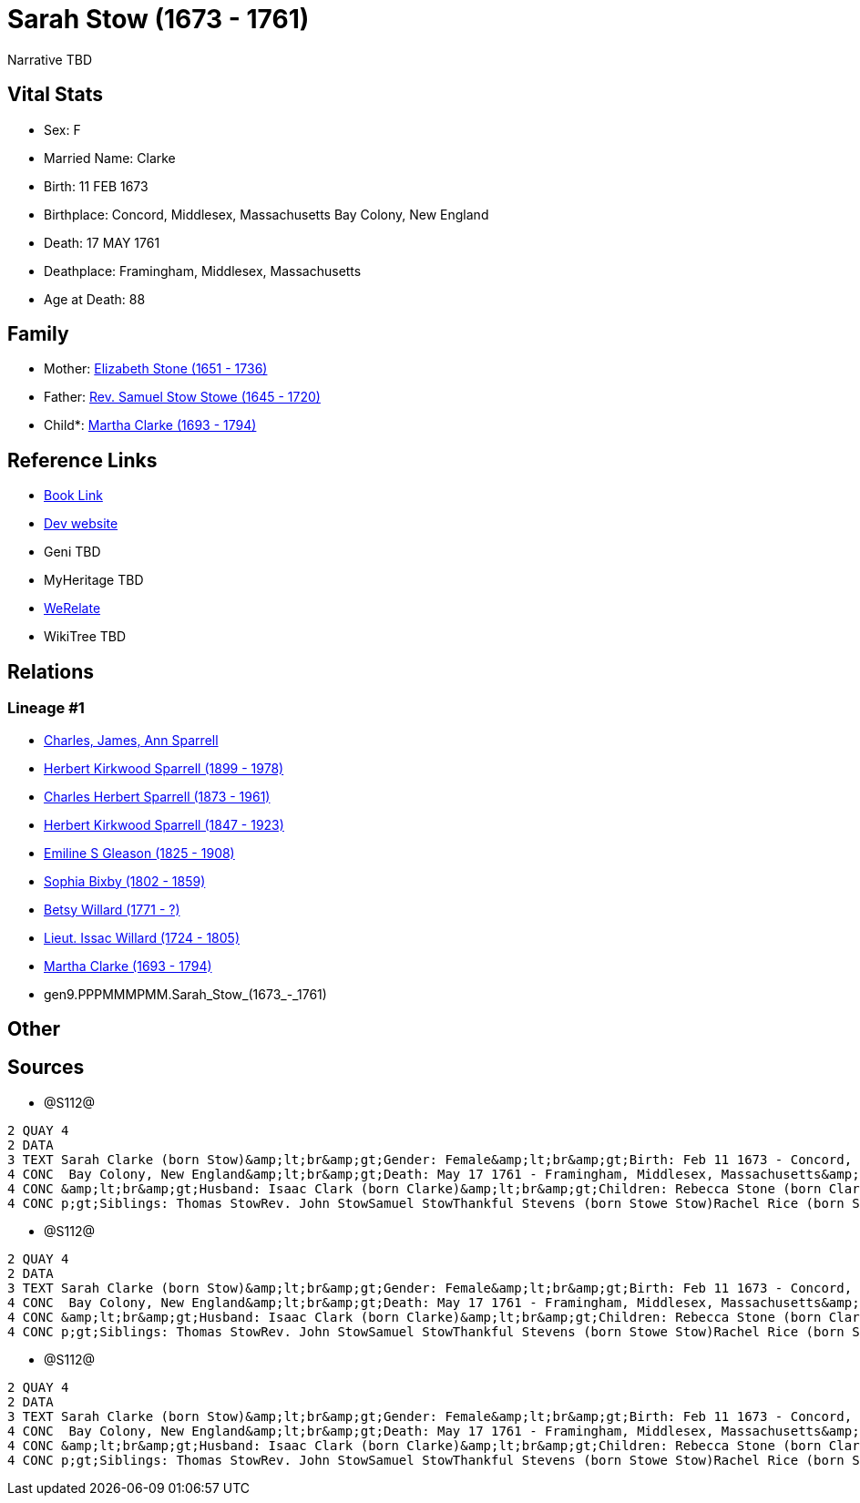 = Sarah Stow (1673 - 1761)

Narrative TBD


== Vital Stats


* Sex: F
* Married Name: Clarke
* Birth: 11 FEB 1673
* Birthplace: Concord, Middlesex, Massachusetts Bay Colony, New England
* Death: 17 MAY 1761
* Deathplace: Framingham, Middlesex, Massachusetts
* Age at Death: 88


== Family
* Mother: https://github.com/sparrell/cfs_ancestors/blob/main/Vol_02_Ships/V2_C5_Ancestors/V2_C5_G10/gen10.PPPMMMPMMM.Elizabeth_Stone.adoc[Elizabeth Stone (1651 - 1736)]

* Father: https://github.com/sparrell/cfs_ancestors/blob/main/Vol_02_Ships/V2_C5_Ancestors/V2_C5_G10/gen10.PPPMMMPMMP.Rev_Samuel_Stow_Stowe.adoc[Rev. Samuel Stow Stowe (1645 - 1720)]

* Child*: https://github.com/sparrell/cfs_ancestors/blob/main/Vol_02_Ships/V2_C5_Ancestors/V2_C5_G8/gen8.PPPMMMPM.Martha_Clarke.adoc[Martha Clarke (1693 - 1794)]


== Reference Links
* https://github.com/sparrell/cfs_ancestors/blob/main/Vol_02_Ships/V2_C5_Ancestors/V2_C5_G9/gen9.PPPMMMPMM.Sarah_Stow.adoc[Book Link]
* https://cfsjksas.gigalixirapp.com/person?p=p1278[Dev website]
* Geni TBD
* MyHeritage TBD
* https://www.werelate.org/wiki/Person:Sarah_Stow_%287%29[WeRelate]
* WikiTree TBD

== Relations
=== Lineage #1
* https://github.com/spoarrell/cfs_ancestors/tree/main/Vol_02_Ships/V2_C1_Principals/0_intro_principals.adoc[Charles, James, Ann Sparrell]
* https://github.com/sparrell/cfs_ancestors/blob/main/Vol_02_Ships/V2_C5_Ancestors/V2_C5_G1/gen1.P.Herbert_Kirkwood_Sparrell.adoc[Herbert Kirkwood Sparrell (1899 - 1978)]
* https://github.com/sparrell/cfs_ancestors/blob/main/Vol_02_Ships/V2_C5_Ancestors/V2_C5_G2/gen2.PP.Charles_Herbert_Sparrell.adoc[Charles Herbert Sparrell (1873 - 1961)]
* https://github.com/sparrell/cfs_ancestors/blob/main/Vol_02_Ships/V2_C5_Ancestors/V2_C5_G3/gen3.PPP.Herbert_Kirkwood_Sparrell.adoc[Herbert Kirkwood Sparrell (1847 - 1923)]
* https://github.com/sparrell/cfs_ancestors/blob/main/Vol_02_Ships/V2_C5_Ancestors/V2_C5_G4/gen4.PPPM.Emiline_S_Gleason.adoc[Emiline S Gleason (1825 - 1908)]
* https://github.com/sparrell/cfs_ancestors/blob/main/Vol_02_Ships/V2_C5_Ancestors/V2_C5_G5/gen5.PPPMM.Sophia_Bixby.adoc[Sophia Bixby (1802 - 1859)]
* https://github.com/sparrell/cfs_ancestors/blob/main/Vol_02_Ships/V2_C5_Ancestors/V2_C5_G6/gen6.PPPMMM.Betsy_Willard.adoc[Betsy Willard (1771 - ?)]
* https://github.com/sparrell/cfs_ancestors/blob/main/Vol_02_Ships/V2_C5_Ancestors/V2_C5_G7/gen7.PPPMMMP.Lieut_Issac_Willard.adoc[Lieut. Issac Willard (1724 - 1805)]
* https://github.com/sparrell/cfs_ancestors/blob/main/Vol_02_Ships/V2_C5_Ancestors/V2_C5_G8/gen8.PPPMMMPM.Martha_Clarke.adoc[Martha Clarke (1693 - 1794)]
* gen9.PPPMMMPMM.Sarah_Stow_(1673_-_1761)


== Other

== Sources
* @S112@
----
2 QUAY 4
2 DATA
3 TEXT Sarah Clarke (born Stow)&amp;lt;br&amp;gt;Gender: Female&amp;lt;br&amp;gt;Birth: Feb 11 1673 - Concord, Middlesex, Massachusetts Bay Colony, New England&amp;lt;br&amp;gt;Marriage: 1691 - Massachusetts
4 CONC  Bay Colony, New England&amp;lt;br&amp;gt;Death: May 17 1761 - Framingham, Middlesex, Massachusetts&amp;lt;br&amp;gt;Father: Rev. Samuel Stow Stowe&amp;lt;br&amp;gt;Mother: Elizabeth Stow (born Stone)
4 CONC &amp;lt;br&amp;gt;Husband: Isaac Clark (born Clarke)&amp;lt;br&amp;gt;Children: Rebecca Stone (born Clark)Sarah Drury (born Clarke)Jonathan ClarkMartha Willard (born Clarke)Matthias Clark&amp;lt;br&am
4 CONC p;gt;Siblings: Thomas StowRev. John StowSamuel StowThankful Stevens (born Stowe Stow)Rachel Rice (born Stow)Mary Morse (born Stow)
----

* @S112@
----
2 QUAY 4
2 DATA
3 TEXT Sarah Clarke (born Stow)&amp;lt;br&amp;gt;Gender: Female&amp;lt;br&amp;gt;Birth: Feb 11 1673 - Concord, Middlesex, Massachusetts Bay Colony, New England&amp;lt;br&amp;gt;Marriage: 1691 - Massachusetts
4 CONC  Bay Colony, New England&amp;lt;br&amp;gt;Death: May 17 1761 - Framingham, Middlesex, Massachusetts&amp;lt;br&amp;gt;Father: Rev. Samuel Stow Stowe&amp;lt;br&amp;gt;Mother: Elizabeth Stow (born Stone)
4 CONC &amp;lt;br&amp;gt;Husband: Isaac Clark (born Clarke)&amp;lt;br&amp;gt;Children: Rebecca Stone (born Clark)Sarah Drury (born Clarke)Jonathan ClarkMartha Willard (born Clarke)Matthias Clark&amp;lt;br&am
4 CONC p;gt;Siblings: Thomas StowRev. John StowSamuel StowThankful Stevens (born Stowe Stow)Rachel Rice (born Stow)Mary Morse (born Stow)
----

* @S112@
----
2 QUAY 4
2 DATA
3 TEXT Sarah Clarke (born Stow)&amp;lt;br&amp;gt;Gender: Female&amp;lt;br&amp;gt;Birth: Feb 11 1673 - Concord, Middlesex, Massachusetts Bay Colony, New England&amp;lt;br&amp;gt;Marriage: 1691 - Massachusetts
4 CONC  Bay Colony, New England&amp;lt;br&amp;gt;Death: May 17 1761 - Framingham, Middlesex, Massachusetts&amp;lt;br&amp;gt;Father: Rev. Samuel Stow Stowe&amp;lt;br&amp;gt;Mother: Elizabeth Stow (born Stone)
4 CONC &amp;lt;br&amp;gt;Husband: Isaac Clark (born Clarke)&amp;lt;br&amp;gt;Children: Rebecca Stone (born Clark)Sarah Drury (born Clarke)Jonathan ClarkMartha Willard (born Clarke)Matthias Clark&amp;lt;br&am
4 CONC p;gt;Siblings: Thomas StowRev. John StowSamuel StowThankful Stevens (born Stowe Stow)Rachel Rice (born Stow)Mary Morse (born Stow)
----

